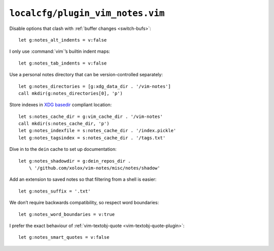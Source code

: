 ``localcfg/plugin_vim_notes.vim``
=================================

Disable options that clash with :ref:`buffer changes <switch-bufs>`::

    let g:notes_alt_indents = v:false

I only use :command:`vim`’s builtin indent maps::

    let g:notes_tab_indents = v:false

Use a personal notes directory that can be version-controlled separately::

    let g:notes_directories = [g:xdg_data_dir . '/vim-notes']
    call mkdir(g:notes_directories[0], 'p')

Store indexes in `XDG basedir`_ compliant location::

    let s:notes_cache_dir = g:vim_cache_dir . '/vim-notes'
    call mkdir(s:notes_cache_dir, 'p')
    let g:notes_indexfile = s:notes_cache_dir . '/index.pickle'
    let g:notes_tagsindex = s:notes_cache_dir . '/tags.txt'

Dive in to the ``dein`` cache to set up documentation::

    let g:notes_shadowdir = g:dein_repos_dir .
        \ '/github.com/xolox/vim-notes/misc/notes/shadow'

Add an extension to saved notes so that filtering from a shell is easier::

    let g:notes_suffix = '.txt'

We don’t require backwards compatibility, so respect word boundaries::

    let g:notes_word_boundaries = v:true

I prefer the exact behaviour of :ref:`vim-textobj-quote
<vim-textobj-quote-plugin>`::

    let g:notes_smart_quotes = v:false

.. _XDG basedir: http://standards.freedesktop.org/basedir-spec/basedir-spec-latest.html
